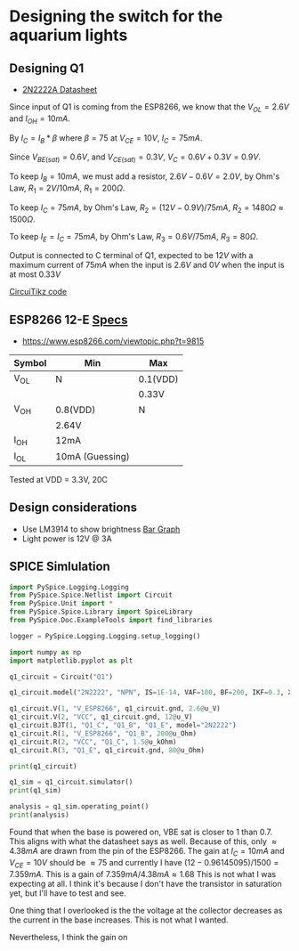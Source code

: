 * Designing the switch for the aquarium lights
** Designing Q1
+ [[https://www.onsemi.com/pdf/datasheet/p2n2222a-d.pdf][2N2222A Datasheet]]
Since input of Q1 is coming from the ESP8266, we know that the $V_{OL} = 2.6V$ and $I_{OH} = 10mA$.

By $I_C = I_B * \beta$ where $\beta = 75$ at $V_{CE} = 10V$, $I_C = 75mA$. 

Since  $V_{BE(sat)} = 0.6V$, and $V_{CE(sat)} = 0.3V$, $V_C = 0.6V + 0.3V = 0.9V$.

To keep $I_B = 10mA$, we must add a resistor, $2.6V - 0.6V = 2.0V$, by Ohm's Law, $R_1 = 2V/10mA$, $R_1 = 200 \Omega$.

To keep $I_C = 75mA$, by Ohm's Law, $R_2 = (12V - 0.9V)/75mA$, $R_2 = 1480\Omega \approx 1500\Omega$.

To keep $I_E = I_C = 75mA$, by Ohm's Law, $R_3 = 0.6V/75mA$, $R_3 = 80\Omega$.

Output is connected to C terminal of Q1, expected to be $12V$ with a maximum current of $75mA$ when the input is $2.6V$ and $0V$ when the input is at most $0.33V$

[[file:q1.tex][CircuiTikz code]]
[[file:q1.png]]

** ESP8266 12-E [[https://components101.com/sites/default/files/2021-09/ESP12E-Datasheet.pdf][Specs]]
+ https://www.esp8266.com/viewtopic.php?t=9815
| Symbol | Min             | Max      |
|--------+-----------------+----------|
| V_OL   | N               | 0.1(VDD) |
|        |                 | 0.33V    |
| V_OH   | 0.8(VDD)        | N        |
|        | 2.64V           |          |
| I_OH   | 12mA            |          |
| I_OL   | 10mA (Guessing) |          |

Tested at VDD = 3.3V, 20C

** Design considerations
+ Use LM3914 to show brightness [[https://en.wikipedia.org/wiki/LM3914#/media/File:MFrey_LN3914N_AD-Converter.jpg][Bar Graph]]
+ Light power is 12V @ 3A

** SPICE Simlulation
#+BEGIN_SRC python :session
import PySpice.Logging.Logging
from PySpice.Spice.Netlist import Circuit
from PySpice.Unit import *
from PySpice.Spice.Library import SpiceLibrary
from PySpice.Doc.ExampleTools import find_libraries

logger = PySpice.Logging.Logging.setup_logging()
#+END_SRC

#+RESULTS:

#+BEGIN_SRC python :session
import numpy as np
import matplotlib.pyplot as plt
#+END_SRC

#+BEGIN_SRC python :session
q1_circuit = Circuit("Q1")

q1_circuit.model("2N2222", "NPN", IS=1E-14, VAF=100, BF=200, IKF=0.3, XTB=1.5, BR=3, CJC=8E-12, CJE=25E-12, TR=100E-9, TF=400E-12, ITF=1, VTF=2, XTF=3, RB=10, RC=0.3, RE=0.2, VCEO=30)
                 
q1_circuit.V(1, "V_ESP8266", q1_circuit.gnd, 2.6@u_V)
q1_circuit.V(2, "VCC", q1_circuit.gnd, 12@u_V)
q1_circuit.BJT(1, "Q1_C", "Q1_B", "Q1_E", model="2N2222")
q1_circuit.R(1, "V_ESP8266", "Q1_B", 200@u_Ohm)
q1_circuit.R(2, "VCC", "Q1_C", 1.5@u_kOhm)
q1_circuit.R(3, "Q1_E", q1_circuit.gnd, 80@u_Ohm)

print(q1_circuit)
#+END_SRC

#+RESULTS:
: None

#+BEGIN_SRC python :session
q1_sim = q1_circuit.simulator()
print(q1_sim)

analysis = q1_sim.operating_point()
print(analysis)
#+END_SRC

Found that when the base is powered on, VBE sat is closer to 1 than 0.7. This aligns with what the datasheet says as well. Because of this, only $\approx 4.38mA$ are drawn from the pin of the ESP8266. The gain at $I_C = 10mA$ and $V_{CE} = 10V$ should be $\approx 75$ and currently I have $(12-0.96145095)/1500 = 7.359mA$. This is a gain of $7.359mA/4.38mA \approx 1.68$ This is not what I was expecting at all. I think it's because I don't have the transistor in saturation yet, but I'll have to test and see.

One thing that I overlooked is the the voltage at the collector decreases as the current in the base increases. This is not what I wanted. 

Nevertheless, I think the gain on 
